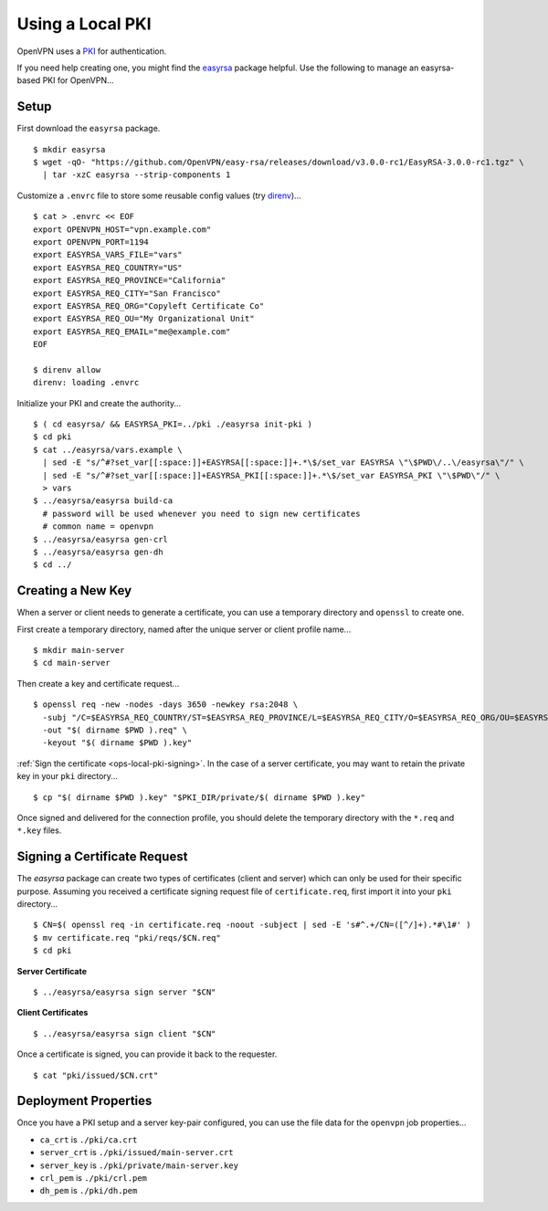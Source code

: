 Using a Local PKI
=================

OpenVPN uses a `PKI <http://en.wikipedia.org/wiki/Public_key_infrastructure>`__ for authentication.

If you need help creating one, you might find the `easyrsa <https://github.com/OpenVPN/easy-rsa/>`__ package helpful. Use the following to manage an easyrsa-based PKI for OpenVPN...

Setup
-----

First download the ``easyrsa`` package.

::

    $ mkdir easyrsa
    $ wget -qO- "https://github.com/OpenVPN/easy-rsa/releases/download/v3.0.0-rc1/EasyRSA-3.0.0-rc1.tgz" \
      | tar -xzC easyrsa --strip-components 1


Customize a ``.envrc`` file to store some reusable config values (try `direnv <http://direnv.net/>`__)...

::

    $ cat > .envrc << EOF
    export OPENVPN_HOST="vpn.example.com"
    export OPENVPN_PORT=1194
    export EASYRSA_VARS_FILE="vars"
    export EASYRSA_REQ_COUNTRY="US"
    export EASYRSA_REQ_PROVINCE="California"
    export EASYRSA_REQ_CITY="San Francisco"
    export EASYRSA_REQ_ORG="Copyleft Certificate Co"
    export EASYRSA_REQ_OU="My Organizational Unit"
    export EASYRSA_REQ_EMAIL="me@example.com"
    EOF

    $ direnv allow
    direnv: loading .envrc

Initialize your PKI and create the authority...

::

    $ ( cd easyrsa/ && EASYRSA_PKI=../pki ./easyrsa init-pki )
    $ cd pki
    $ cat ../easyrsa/vars.example \
      | sed -E "s/^#?set_var[[:space:]]+EASYRSA[[:space:]]+.*\$/set_var EASYRSA \"\$PWD\/..\/easyrsa\"/" \
      | sed -E "s/^#?set_var[[:space:]]+EASYRSA_PKI[[:space:]]+.*\$/set_var EASYRSA_PKI \"\$PWD\"/" \
      > vars
    $ ../easyrsa/easyrsa build-ca
      # password will be used whenever you need to sign new certificates
      # common name = openvpn
    $ ../easyrsa/easyrsa gen-crl
    $ ../easyrsa/easyrsa gen-dh
    $ cd ../

Creating a New Key
------------------

When a server or client needs to generate a certificate, you can use a temporary directory and ``openssl`` to create one.

First create a temporary directory, named after the unique server or client profile name...

::

    $ mkdir main-server
    $ cd main-server

Then create a key and certificate request...

::

    $ openssl req -new -nodes -days 3650 -newkey rsa:2048 \
      -subj "/C=$EASYRSA_REQ_COUNTRY/ST=$EASYRSA_REQ_PROVINCE/L=$EASYRSA_REQ_CITY/O=$EASYRSA_REQ_ORG/OU=$EASYRSA_REQ_OU/CN=$( basename $PWD )/emailAddress=$EASYRSA_REQ_EMAIL" \
      -out "$( dirname $PWD ).req" \
      -keyout "$( dirname $PWD ).key"

:ref:`Sign the certificate <ops-local-pki-signing>`. In the case of a server certificate, you may want to retain the private key in your ``pki`` directory...

::

    $ cp "$( dirname $PWD ).key" "$PKI_DIR/private/$( dirname $PWD ).key"

Once signed and delivered for the connection profile, you should delete the temporary directory with the ``*.req`` and ``*.key`` files.

.. _ops-local-pki-signing:

Signing a Certificate Request
-----------------------------

The `easyrsa` package can create two types of certificates (client and server) which can only be used for their specific purpose. Assuming you received a certificate signing request file of ``certificate.req``, first import it into your ``pki`` directory...

::

    $ CN=$( openssl req -in certificate.req -noout -subject | sed -E 's#^.+/CN=([^/]+).*#\1#' )
    $ mv certificate.req "pki/reqs/$CN.req"
    $ cd pki

**Server Certificate**

::

    $ ../easyrsa/easyrsa sign server "$CN"

**Client Certificates**

::

    $ ../easyrsa/easyrsa sign client "$CN"

Once a certificate is signed, you can provide it back to the requester.

::

    $ cat "pki/issued/$CN.crt"

Deployment Properties
---------------------

Once you have a PKI setup and a server key-pair configured, you can use the file data for the ``openvpn`` job properties...

-  ``ca_crt`` is ``./pki/ca.crt``
-  ``server_crt`` is ``./pki/issued/main-server.crt``
-  ``server_key`` is ``./pki/private/main-server.key``
-  ``crl_pem`` is ``./pki/crl.pem``
-  ``dh_pem`` is ``./pki/dh.pem``
